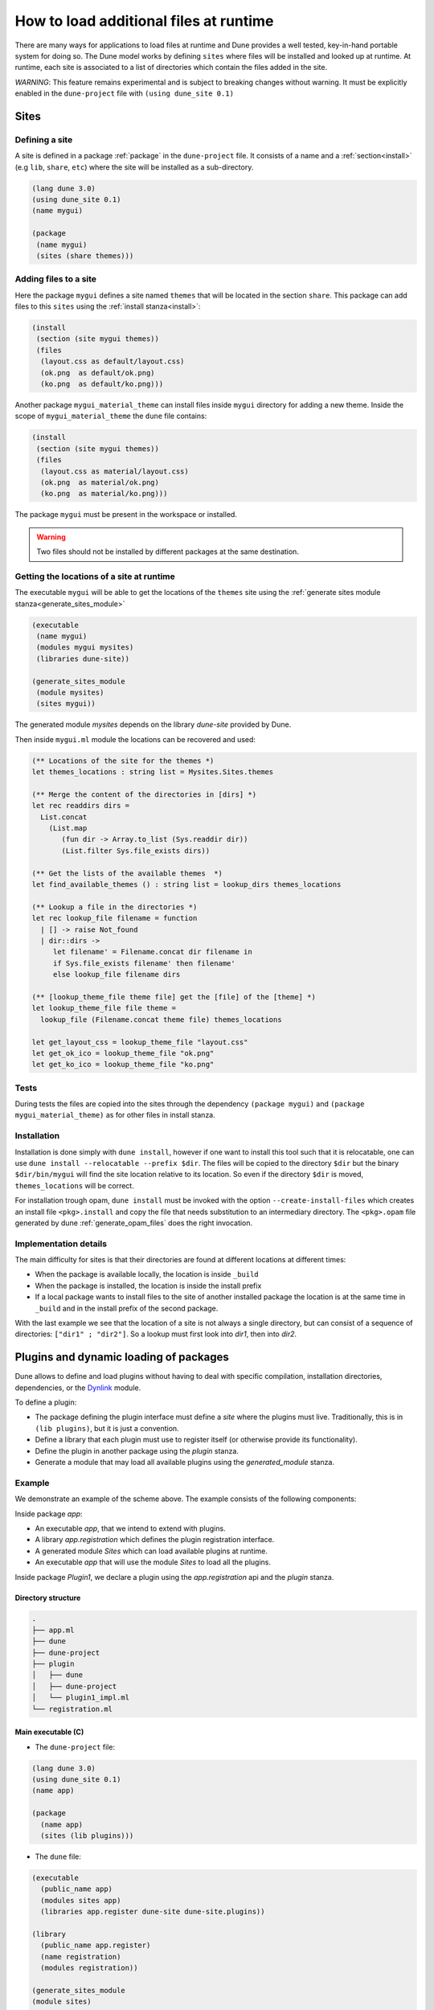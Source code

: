 .. _sites:

***************************************
How to load additional files at runtime
***************************************

There are many ways for applications to load files at runtime and Dune provides
a well tested, key-in-hand portable system for doing so. The Dune model works by
defining ``sites`` where files will be installed and looked up at runtime. At
runtime, each site is associated to a list of directories which contain the
files added in the site.

*WARNING*: This feature remains experimental and is subject to breaking changes
without warning. It must be explicitly enabled in the ``dune-project`` file with
``(using dune_site 0.1)``

Sites
=====

Defining a site
---------------

A site is defined in a package :ref:`package` in the ``dune-project`` file. It
consists of a name and a :ref:`section<install>` (e.g ``lib``, ``share``,
``etc``) where the site will be installed as a sub-directory.

.. code:: scheme

   (lang dune 3.0)
   (using dune_site 0.1)
   (name mygui)

   (package
    (name mygui)
    (sites (share themes)))

Adding files to a site
----------------------

Here the package ``mygui`` defines a site named ``themes`` that will be located
in the section ``share``. This package can add files to this ``sites`` using the
:ref:`install stanza<install>`:

.. code:: scheme

   (install
    (section (site mygui themes))
    (files
     (layout.css as default/layout.css)
     (ok.png  as default/ok.png)
     (ko.png  as default/ko.png)))

Another package ``mygui_material_theme`` can install files inside ``mygui``
directory for adding a new theme. Inside the scope of ``mygui_material_theme``
the ``dune`` file contains:

.. code:: scheme

   (install
    (section (site mygui themes))
    (files
     (layout.css as material/layout.css)
     (ok.png  as material/ok.png)
     (ko.png  as material/ko.png)))

The package ``mygui`` must be present in the workspace or installed.

.. warning::

   Two files should not be installed by different packages at the same destination.

Getting the locations of a site at runtime
------------------------------------------

The executable ``mygui`` will be able to get the locations of the ``themes``
site using the :ref:`generate sites module stanza<generate_sites_module>`

.. code:: scheme

   (executable
    (name mygui)
    (modules mygui mysites)
    (libraries dune-site))

   (generate_sites_module
    (module mysites)
    (sites mygui))

The generated module `mysites` depends on the library `dune-site` provided by
Dune.

Then inside ``mygui.ml`` module the locations can be recovered and used:

.. code:: ocaml

   (** Locations of the site for the themes *)
   let themes_locations : string list = Mysites.Sites.themes

   (** Merge the content of the directories in [dirs] *)
   let rec readdirs dirs =
     List.concat
       (List.map
          (fun dir -> Array.to_list (Sys.readdir dir))
          (List.filter Sys.file_exists dirs))

   (** Get the lists of the available themes  *)
   let find_available_themes () : string list = lookup_dirs themes_locations

   (** Lookup a file in the directories *)
   let rec lookup_file filename = function
     | [] -> raise Not_found
     | dir::dirs ->
        let filename' = Filename.concat dir filename in
        if Sys.file_exists filename' then filename'
        else lookup_file filename dirs

   (** [lookup_theme_file theme file] get the [file] of the [theme] *)
   let lookup_theme_file file theme =
     lookup_file (Filename.concat theme file) themes_locations

   let get_layout_css = lookup_theme_file "layout.css"
   let get_ok_ico = lookup_theme_file "ok.png"
   let get_ko_ico = lookup_theme_file "ko.png"


Tests
-----

During tests the files are copied into the sites through the dependency
``(package mygui)`` and ``(package mygui_material_theme)`` as for other files in
install stanza.

Installation
------------

Installation is done simply with ``dune install``, however if one want to
install this tool such that it is relocatable, one can use ``dune
install --relocatable --prefix $dir``. The files will be copied to the directory
``$dir`` but the binary ``$dir/bin/mygui`` will find the site location relative
to its location. So even if the directory ``$dir`` is moved,
``themes_locations`` will be correct.

For installation trough opam, ``dune install`` must be invoked with the option
``--create-install-files`` which creates an install file ``<pkg>.install`` and
copy the file that needs substitution to an intermediary directory. The
``<pkg>.opam`` file generated by dune :ref:`generate_opam_files` does the right
invocation.

Implementation details
----------------------

The main difficulty for sites is that their directories are found at different
locations at different times:

- When the package is available locally, the location is inside ``_build``
- When the package is installed, the location is inside the install prefix
- If a local package wants to install files to the site of another installed
  package the location is at the same time in ``_build`` and in the install prefix
  of the second package.

With the last example we see that the location of a site is not always a single
directory, but can consist of a sequence of directories: ``["dir1" ; "dir2"]``.
So a lookup must first look into `dir1`, then into `dir2`.

.. _plugins:

Plugins and dynamic loading of packages
========================================

Dune allows to define and load plugins without having to deal with specific
compilation, installation directories, dependencies, or the Dynlink_ module.

To define a plugin:

- The package defining the plugin interface must define a `site` where the
  plugins must live. Traditionally, this is in ``(lib plugins)``, but it is just
  a convention.

- Define a library that each plugin must use to register itself (or otherwise
  provide its functionality).

- Define the plugin in another package using the `plugin` stanza.

- Generate a module that may load all available plugins using the
  `generated_module` stanza.

Example
-------

We demonstrate an example of the scheme above. The example consists of the
following components:

Inside package `app`:

- An executable `app`, that we intend to extend with plugins.

- A library `app.registration` which defines the plugin registration interface.

- A generated module `Sites` which can load available plugins at runtime.

- An executable `app` that will use the module `Sites` to load all the plugins.

Inside package `Plugin1`, we declare a plugin using the `app.registration` api and the
`plugin` stanza.

Directory structure
^^^^^^^^^^^^^^^^^^^

.. code::

  .
  ├── app.ml
  ├── dune
  ├── dune-project
  ├── plugin
  │   ├── dune
  │   ├── dune-project
  │   └── plugin1_impl.ml
  └── registration.ml


Main executable (C)
^^^^^^^^^^^^^^^^^^^^^

- The ``dune-project`` file:

.. code:: scheme

  (lang dune 3.0)
  (using dune_site 0.1)
  (name app)

  (package
    (name app)
    (sites (lib plugins)))


- The ``dune`` file:

.. code:: scheme

  (executable
    (public_name app)
    (modules sites app)
    (libraries app.register dune-site dune-site.plugins))

  (library
    (public_name app.register)
    (name registration)
    (modules registration))

  (generate_sites_module
  (module sites)
  (plugins (app plugins)))

The generated module `sites` depends here also on the library
`dune-site.plugins` because the `plugins` optional field is requested.

- The module ``registration.ml`` of the library ``app.registration``:

.. code:: ocaml

  let todo : (unit -> unit) Queue.t = Queue.create ()

- The code of the executable ``app.ml``:

.. code:: ocaml

  (* load all the available plugins *)
  let () = Sites.Plugins.Plugins.load_all ()

  let () = print_endline "Main app starts..."
  (* Execute the code registered by the plugins *)
  let () = Queue.iter (fun f -> f ()) Registration.todo

The plugin "plugin1"
^^^^^^^^^^^^^^^^^^^^

- The ``plugin/dune-project`` file:

.. code:: scheme

  (lang dune 3.0)
  (using dune_site 0.1)

  (generate_opam_files true)

  (package
    (name plugin1))


- The ``plugin/dune`` file:

.. code:: scheme

  (library
    (public_name plugin1.plugin1_impl)
    (name plugin1_impl)
    (modules plugin1_impl)
    (libraries app.register))

  (plugin
    (name plugin1)
    (libraries plugin1.plugin1_impl)
    (site (app plugins)))



- The code of the plugin ``plugin/plugin1_impl.ml``:

.. code:: ocaml

  let () =
    print_endline "Registration of Plugin1";
    Queue.add (fun () -> print_endline "Plugin1 is doing something...") Registration.todo

Running the example
^^^^^^^^^^^^^^^^^^^

.. code::

  $ dune build @install && dune exec ./app.exe
  Registration of Plugin1
  Main app starts...
  Plugin1 is doing something...



.. _Dynlink: https://caml.inria.fr/pub/docs/manual-ocaml/libref/Dynlink.html

